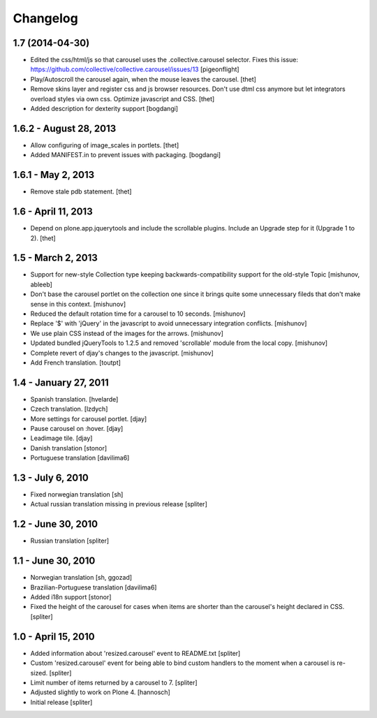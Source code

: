 Changelog
=========

1.7 (2014-04-30)
----------------

- Edited the css/html/js so that carousel uses the .collective.carousel
  selector. Fixes this issue: 
  https://github.com/collective/collective.carousel/issues/13
  [pigeonflight]

- Play/Autoscroll the carousel again, when the mouse leaves the carousel.
  [thet]

- Remove skins layer and register css and js browser resources. Don't use dtml
  css anymore but let integrators overload styles via own css.  Optimize
  javascript and CSS.
  [thet]

- Added description for dexterity support
  [bogdangi]


1.6.2 - August 28, 2013
-----------------------

- Allow configuring of image_scales in portlets.
  [thet]

- Added MANIFEST.in to prevent issues with packaging.
  [bogdangi]


1.6.1 - May 2, 2013
-------------------

- Remove stale pdb statement.
  [thet]


1.6 - April 11, 2013
--------------------

- Depend on plone.app.jquerytools and include the scrollable plugins. Include
  an Upgrade step for it (Upgrade 1 to 2).
  [thet]


1.5 - March 2, 2013
-------------------

- Support for new-style Collection type keeping backwards-compatibility
  support for the old-style Topic
  [mishunov, ableeb]

- Don't base the carousel portlet on the collection one since it brings quite
  some unnecessary fileds that don't make sense in this context.
  [mishunov]

- Reduced the default rotation time for a carousel to 10 seconds.
  [mishunov]

- Replace '$' with 'jQuery' in the javascript to avoid unnecessary integration
  conflicts.
  [mishunov]

- We use plain CSS instead of the images for the arrows.
  [mishunov]

- Updated bundled jQueryTools to 1.2.5 and removed 'scrollable' module from
  the local copy.
  [mishunov]

- Complete revert of djay's changes to the javascript.
  [mishunov]

- Add French translation.
  [toutpt]

1.4 - January 27, 2011
----------------------

- Spanish translation.
  [hvelarde]

- Czech translation.
  [lzdych]

- More settings for carousel portlet.
  [djay]

- Pause carousel on :hover.
  [djay]

- Leadimage tile.
  [djay]

- Danish translation
  [stonor]

- Portuguese translation
  [davilima6]

1.3 - July 6, 2010
------------------

- Fixed norwegian translation
  [sh]

- Actual russian translation missing in previous release
  [spliter]

1.2 - June 30, 2010
-------------------

- Russian translation
  [spliter]

1.1 - June 30, 2010
-------------------

- Norwegian translation
  [sh, ggozad]

- Brazilian-Portuguese translation
  [davilima6]

- Added i18n support
  [stonor]

- Fixed the height of the carousel for cases when items are shorter than the
  carousel's height declared in CSS.
  [spliter]

1.0 - April 15, 2010
--------------------

- Added information about 'resized.carousel' event to README.txt
  [spliter]

- Custom 'resized.carousel' event for being able to bind custom
  handlers to the moment when a carousel is re-sized.
  [spliter]

- Limit number of items returned by a carousel to 7.
  [spliter]

- Adjusted slightly to work on Plone 4.
  [hannosch]

- Initial release
  [spliter]

